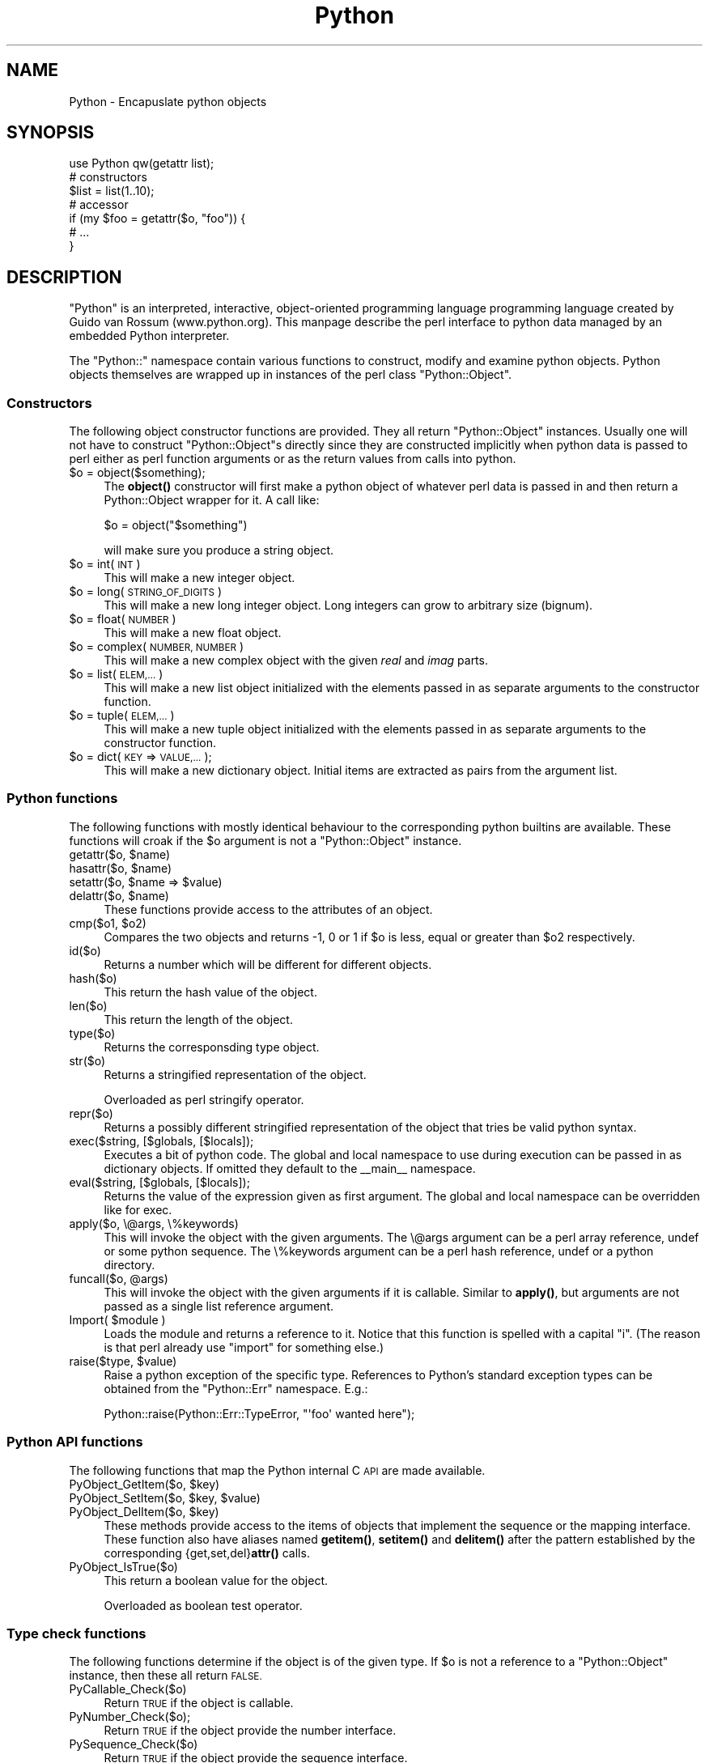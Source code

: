 .\" Automatically generated by Pod::Man 4.14 (Pod::Simple 3.42)
.\"
.\" Standard preamble:
.\" ========================================================================
.de Sp \" Vertical space (when we can't use .PP)
.if t .sp .5v
.if n .sp
..
.de Vb \" Begin verbatim text
.ft CW
.nf
.ne \\$1
..
.de Ve \" End verbatim text
.ft R
.fi
..
.\" Set up some character translations and predefined strings.  \*(-- will
.\" give an unbreakable dash, \*(PI will give pi, \*(L" will give a left
.\" double quote, and \*(R" will give a right double quote.  \*(C+ will
.\" give a nicer C++.  Capital omega is used to do unbreakable dashes and
.\" therefore won't be available.  \*(C` and \*(C' expand to `' in nroff,
.\" nothing in troff, for use with C<>.
.tr \(*W-
.ds C+ C\v'-.1v'\h'-1p'\s-2+\h'-1p'+\s0\v'.1v'\h'-1p'
.ie n \{\
.    ds -- \(*W-
.    ds PI pi
.    if (\n(.H=4u)&(1m=24u) .ds -- \(*W\h'-12u'\(*W\h'-12u'-\" diablo 10 pitch
.    if (\n(.H=4u)&(1m=20u) .ds -- \(*W\h'-12u'\(*W\h'-8u'-\"  diablo 12 pitch
.    ds L" ""
.    ds R" ""
.    ds C` ""
.    ds C' ""
'br\}
.el\{\
.    ds -- \|\(em\|
.    ds PI \(*p
.    ds L" ``
.    ds R" ''
.    ds C`
.    ds C'
'br\}
.\"
.\" Escape single quotes in literal strings from groff's Unicode transform.
.ie \n(.g .ds Aq \(aq
.el       .ds Aq '
.\"
.\" If the F register is >0, we'll generate index entries on stderr for
.\" titles (.TH), headers (.SH), subsections (.SS), items (.Ip), and index
.\" entries marked with X<> in POD.  Of course, you'll have to process the
.\" output yourself in some meaningful fashion.
.\"
.\" Avoid warning from groff about undefined register 'F'.
.de IX
..
.nr rF 0
.if \n(.g .if rF .nr rF 1
.if (\n(rF:(\n(.g==0)) \{\
.    if \nF \{\
.        de IX
.        tm Index:\\$1\t\\n%\t"\\$2"
..
.        if !\nF==2 \{\
.            nr % 0
.            nr F 2
.        \}
.    \}
.\}
.rr rF
.\" ========================================================================
.\"
.IX Title "Python 3"
.TH Python 3 "2021-04-05" "perl v5.32.1" "User Contributed Perl Documentation"
.\" For nroff, turn off justification.  Always turn off hyphenation; it makes
.\" way too many mistakes in technical documents.
.if n .ad l
.nh
.SH "NAME"
Python \- Encapuslate python objects
.SH "SYNOPSIS"
.IX Header "SYNOPSIS"
.Vb 1
\&    use Python qw(getattr list);
\&
\&    # constructors
\&    $list = list(1..10);
\&
\&    # accessor
\&    if (my $foo = getattr($o, "foo")) {
\&        # ...
\&    }
.Ve
.SH "DESCRIPTION"
.IX Header "DESCRIPTION"
\&\f(CW\*(C`Python\*(C'\fR is an interpreted, interactive, object-oriented programming
language programming language created by Guido van Rossum
(www.python.org).  This manpage describe the perl interface to python
data managed by an embedded Python interpreter.
.PP
The \f(CW\*(C`Python::\*(C'\fR namespace contain various functions to construct,
modify and examine python objects.  Python objects themselves are
wrapped up in instances of the perl class \f(CW\*(C`Python::Object\*(C'\fR.
.SS "Constructors"
.IX Subsection "Constructors"
The following object constructor functions are provided.  They all
return \f(CW\*(C`Python::Object\*(C'\fR instances.  Usually one will not have to
construct \f(CW\*(C`Python::Object\*(C'\fRs directly since they are constructed
implicitly when python data is passed to perl either as perl function
arguments or as the return values from calls into python.
.ie n .IP "$o = object($something);" 4
.el .IP "\f(CW$o\fR = object($something);" 4
.IX Item "$o = object($something);"
The \fBobject()\fR constructor will first make a python object of whatever
perl data is passed in and then return a Python::Object wrapper for
it.  A call like:
.Sp
.Vb 1
\&  $o = object("$something")
.Ve
.Sp
will make sure you produce a string object.
.ie n .IP "$o = int( \s-1INT\s0 )" 4
.el .IP "\f(CW$o\fR = int( \s-1INT\s0 )" 4
.IX Item "$o = int( INT )"
This will make a new integer object.
.ie n .IP "$o = long( \s-1STRING_OF_DIGITS\s0 )" 4
.el .IP "\f(CW$o\fR = long( \s-1STRING_OF_DIGITS\s0 )" 4
.IX Item "$o = long( STRING_OF_DIGITS )"
This will make a new long integer object.  Long integers can grow to
arbitrary size (bignum).
.ie n .IP "$o = float( \s-1NUMBER\s0 )" 4
.el .IP "\f(CW$o\fR = float( \s-1NUMBER\s0 )" 4
.IX Item "$o = float( NUMBER )"
This will make a new float object.
.ie n .IP "$o = complex( \s-1NUMBER, NUMBER\s0 )" 4
.el .IP "\f(CW$o\fR = complex( \s-1NUMBER, NUMBER\s0 )" 4
.IX Item "$o = complex( NUMBER, NUMBER )"
This will make a new complex object with the given \fIreal\fR and \fIimag\fR
parts.
.ie n .IP "$o = list( \s-1ELEM,...\s0 )" 4
.el .IP "\f(CW$o\fR = list( \s-1ELEM,...\s0 )" 4
.IX Item "$o = list( ELEM,... )"
This will make a new list object initialized with the elements passed
in as separate arguments to the constructor function.
.ie n .IP "$o = tuple( \s-1ELEM,...\s0 )" 4
.el .IP "\f(CW$o\fR = tuple( \s-1ELEM,...\s0 )" 4
.IX Item "$o = tuple( ELEM,... )"
This will make a new tuple object initialized with the elements passed
in as separate arguments to the constructor function.
.ie n .IP "$o = dict( \s-1KEY\s0 => \s-1VALUE,...\s0 );" 4
.el .IP "\f(CW$o\fR = dict( \s-1KEY\s0 => \s-1VALUE,...\s0 );" 4
.IX Item "$o = dict( KEY => VALUE,... );"
This will make a new dictionary object.  Initial items are extracted
as pairs from the argument list.
.SS "Python functions"
.IX Subsection "Python functions"
The following functions with mostly identical behaviour to the
corresponding python builtins are available.  These functions will
croak if the \f(CW$o\fR argument is not a \f(CW\*(C`Python::Object\*(C'\fR instance.
.ie n .IP "getattr($o, $name)" 4
.el .IP "getattr($o, \f(CW$name\fR)" 4
.IX Item "getattr($o, $name)"
.PD 0
.ie n .IP "hasattr($o, $name)" 4
.el .IP "hasattr($o, \f(CW$name\fR)" 4
.IX Item "hasattr($o, $name)"
.ie n .IP "setattr($o, $name => $value)" 4
.el .IP "setattr($o, \f(CW$name\fR => \f(CW$value\fR)" 4
.IX Item "setattr($o, $name => $value)"
.ie n .IP "delattr($o, $name)" 4
.el .IP "delattr($o, \f(CW$name\fR)" 4
.IX Item "delattr($o, $name)"
.PD
These functions provide access to the attributes of an object.
.ie n .IP "cmp($o1, $o2)" 4
.el .IP "cmp($o1, \f(CW$o2\fR)" 4
.IX Item "cmp($o1, $o2)"
Compares the two objects and returns \-1, 0 or 1 if \f(CW$o\fR is less, equal
or greater than \f(CW$o2\fR respectively.
.IP "id($o)" 4
.IX Item "id($o)"
Returns a number which will be different for different objects.
.IP "hash($o)" 4
.IX Item "hash($o)"
This return the hash value of the object.
.IP "len($o)" 4
.IX Item "len($o)"
This return the length of the object.
.IP "type($o)" 4
.IX Item "type($o)"
Returns the corresponsding type object.
.IP "str($o)" 4
.IX Item "str($o)"
Returns a stringified representation of the object.
.Sp
Overloaded as perl stringify operator.
.IP "repr($o)" 4
.IX Item "repr($o)"
Returns a possibly different stringified representation of the object
that tries be valid python syntax.
.IP "exec($string, [$globals, [$locals]);" 4
.IX Item "exec($string, [$globals, [$locals]);"
Executes a bit of python code.  The global and local namespace to use
during execution can be passed in as dictionary objects.  If omitted
they default to the _\|_main_\|_ namespace.
.IP "eval($string, [$globals, [$locals]);" 4
.IX Item "eval($string, [$globals, [$locals]);"
Returns the value of the expression given as first argument.  The
global and local namespace can be overridden like for exec.
.IP "apply($o, \e@args, \e%keywords)" 4
.IX Item "apply($o, @args, %keywords)"
This will invoke the object with the given arguments.  The \e@args
argument can be a perl array reference, undef or some python sequence.  The
\&\e%keywords argument can be a perl hash reference, undef or a python
directory.
.ie n .IP "funcall($o, @args)" 4
.el .IP "funcall($o, \f(CW@args\fR)" 4
.IX Item "funcall($o, @args)"
This will invoke the object with the given arguments if it is
callable.  Similar to \fBapply()\fR, but arguments are not passed as a
single list reference argument.
.ie n .IP "Import( $module )" 4
.el .IP "Import( \f(CW$module\fR )" 4
.IX Item "Import( $module )"
Loads the module and returns a reference to it.  Notice that this
function is spelled with a capital \*(L"i\*(R".  (The reason is that perl
already use \*(L"import\*(R" for something else.)
.ie n .IP "raise($type, $value)" 4
.el .IP "raise($type, \f(CW$value\fR)" 4
.IX Item "raise($type, $value)"
Raise a python exception of the specific type.  References to Python's
standard exception types can be obtained from the \f(CW\*(C`Python::Err\*(C'\fR
namespace.  E.g.:
.Sp
.Vb 1
\&  Python::raise(Python::Err::TypeError, "\*(Aqfoo\*(Aq wanted here");
.Ve
.SS "Python \s-1API\s0 functions"
.IX Subsection "Python API functions"
The following functions that map the Python internal C \s-1API\s0 are made
available.
.ie n .IP "PyObject_GetItem($o, $key)" 4
.el .IP "PyObject_GetItem($o, \f(CW$key\fR)" 4
.IX Item "PyObject_GetItem($o, $key)"
.PD 0
.ie n .IP "PyObject_SetItem($o, $key, $value)" 4
.el .IP "PyObject_SetItem($o, \f(CW$key\fR, \f(CW$value\fR)" 4
.IX Item "PyObject_SetItem($o, $key, $value)"
.ie n .IP "PyObject_DelItem($o, $key)" 4
.el .IP "PyObject_DelItem($o, \f(CW$key\fR)" 4
.IX Item "PyObject_DelItem($o, $key)"
.PD
These methods provide access to the items of objects that implement
the sequence or the mapping interface.  These function also have
aliases named \fBgetitem()\fR, \fBsetitem()\fR and \fBdelitem()\fR after the pattern
established by the corresponding {get,set,del}\fBattr()\fR calls.
.IP "PyObject_IsTrue($o)" 4
.IX Item "PyObject_IsTrue($o)"
This return a boolean value for the object.
.Sp
Overloaded as boolean test operator.
.SS "Type check functions"
.IX Subsection "Type check functions"
The following functions determine if the object is of the given type.
If \f(CW$o\fR is not a reference to a \f(CW\*(C`Python::Object\*(C'\fR instance, then these
all return \s-1FALSE.\s0
.IP "PyCallable_Check($o)" 4
.IX Item "PyCallable_Check($o)"
Return \s-1TRUE\s0 if the object is callable.
.IP "PyNumber_Check($o);" 4
.IX Item "PyNumber_Check($o);"
Return \s-1TRUE\s0 if the object provide the number interface.
.IP "PySequence_Check($o)" 4
.IX Item "PySequence_Check($o)"
Return \s-1TRUE\s0 if the object provide the sequence interface.
.IP "PyMapping_Check($o)" 4
.IX Item "PyMapping_Check($o)"
Return \s-1TRUE\s0 if the object provide the mapping interface.
.SH "COPYRIGHT"
.IX Header "COPYRIGHT"
(C) 2000\-2001 ActiveState
.PP
This code is distributed under the same terms as Perl; you can
redistribute it and/or modify it under the terms of either the \s-1GNU\s0
General Public License or the Artistic License.
.PP
\&\s-1THIS SOFTWARE IS PROVIDED BY ACTIVESTATE\s0 `\s-1AS IS\s0'' \s-1AND ANY EXPRESSED OR
IMPLIED WARRANTIES, INCLUDING, BUT NOT LIMITED TO, THE IMPLIED
WARRANTIES OF MERCHANTABILITY AND FITNESS FOR A PARTICULAR PURPOSE ARE
DISCLAIMED.\s0  \s-1IN NO EVENT SHALL ACTIVESTATE OR ITS CONTRIBUTORS BE
LIABLE FOR ANY DIRECT, INDIRECT, INCIDENTAL, SPECIAL, EXEMPLARY, OR
CONSEQUENTIAL DAMAGES\s0 (\s-1INCLUDING, BUT NOT LIMITED TO, PROCUREMENT OF
SUBSTITUTE GOODS OR SERVICES\s0; \s-1LOSS OF USE, DATA, OR PROFITS\s0; \s-1OR
BUSINESS INTERRUPTION\s0) \s-1HOWEVER CAUSED AND ON ANY THEORY OF LIABILITY,
WHETHER IN CONTRACT, STRICT LIABILITY, OR TORT\s0 (\s-1INCLUDING NEGLIGENCE
OR OTHERWISE\s0) \s-1ARISING IN ANY WAY OUT OF THE USE OF THIS SOFTWARE, EVEN
IF ADVISED OF THE POSSIBILITY OF SUCH DAMAGE.\s0
.SH "SEE ALSO"
.IX Header "SEE ALSO"
python, perl, Python::Object, Python::Err, perlmodule
